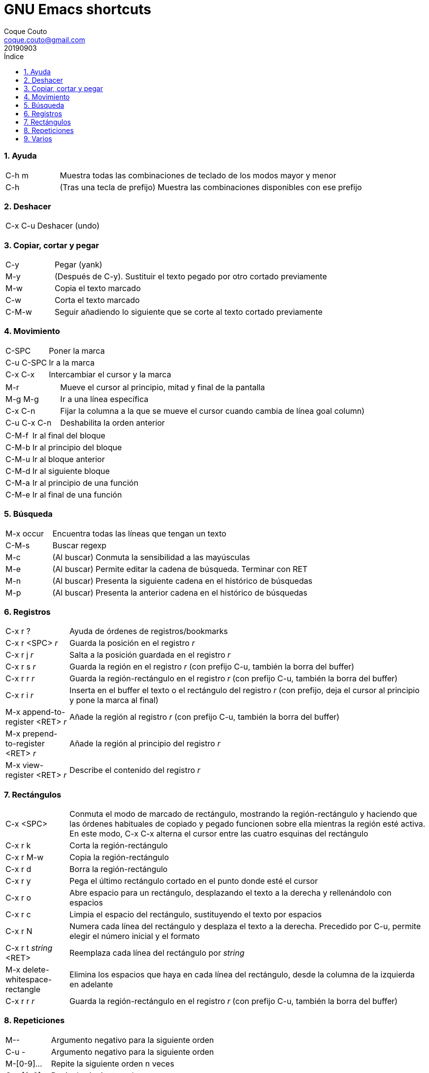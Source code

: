 = GNU Emacs shortcuts
:tags: Publish
:author: Coque Couto
:email: coque.couto@gmail.com
:date: September 2019
:revdate: 20190903
:source-highlighter: pygments
:toc:
:toc-title: Índice
:toclevels: 3
:numbered:
:appendix-caption: Apéndice
:figure-caption: Figura

=== Ayuda

[cols="15,85"]
|===
| C-h m | Muestra todas las combinaciones de teclado de los modos mayor y menor
| C-h | (Tras una tecla de prefijo) Muestra las combinaciones disponibles con ese prefijo
|===

=== Deshacer

[cols="15,85"]
|===
| C-x C-u | Deshacer (undo)
|===

=== Copiar, cortar y pegar

[cols="15,85"]
|===
| C-y | Pegar (yank)
| M-y | (Después de C-y). Sustituir el texto pegado por otro cortado previamente
| M-w | Copia el texto marcado
| C-w | Corta el texto marcado
| C-M-w | Seguir añadiendo lo siguiente que se corte al texto cortado previamente
|===

=== Movimiento

[cols="15,85"]
|===
| C-SPC | Poner la marca
| C-u C-SPC | Ir a la marca
| C-x C-x | Intercambiar el cursor y la marca
|===

[cols="15,85"]
|===
| M-r | Mueve el cursor al principio, mitad y final de la pantalla
| M-g M-g | Ir a una línea específica
| C-x C-n | Fijar la columna a la que se mueve el cursor cuando cambia de línea goal column)
| C-u C-x C-n | Deshabilita la orden anterior
|===

[cols="15,85"]
|===
| C-M-f | Ir al final del bloque
| C-M-b | Ir al principio del bloque
| C-M-u | Ir al bloque anterior
| C-M-d | Ir al siguiente bloque
| C-M-a | Ir al principio de una función
| C-M-e | Ir al final de una función
|===

=== Búsqueda

[cols="15,85"]
|===
| M-x occur | Encuentra todas las líneas que tengan un texto
| C-M-s | Buscar regexp
| M-c | (Al buscar) Conmuta la sensibilidad a las mayúsculas
| M-e | (Al buscar) Permite editar la cadena de búsqueda. Terminar con RET
| M-n | (Al buscar) Presenta la siguiente cadena en el histórico de búsquedas
| M-p | (Al buscar) Presenta la anterior cadena en el histórico de búsquedas
|===

=== Registros

[cols="15,85"]
|===
| C-x r ? | Ayuda de órdenes de registros/bookmarks
| C-x r <SPC> _r_ | Guarda la posición en el registro _r_
| C-x r j _r_ | Salta a la posición guardada en el registro _r_
| C-x r s _r_ | Guarda la región en el registro _r_ (con prefijo C-u, también la borra del buffer)
| C-x r r _r_ | Guarda la región-rectángulo en el registro _r_ (con prefijo C-u, también la borra del buffer)
| C-x r i _r_ | Inserta en el buffer el texto o el rectángulo del registro _r_ (con prefijo, deja el cursor al principio y pone la marca al final)
| M-x append-to-register <RET> _r_ | Añade la región al registro _r_ (con prefijo C-u, también la borra del buffer)
| M-x prepend-to-register <RET> _r_ | Añade la región al principio del registro _r_
| M-x view-register <RET> _r_ | Describe el contenido del registro _r_
|===

=== Rectángulos

[cols="15,85"]
|===
| C-x <SPC> | Conmuta el modo de marcado de rectángulo, mostrando la región-rectángulo y haciendo que las órdenes habituales de copiado y pegado funcionen sobre ella mientras la región esté activa. En este modo, C-x C-x alterna el cursor entre las cuatro esquinas del rectángulo
| C-x r k | Corta la región-rectángulo
| C-x r M-w | Copia la región-rectángulo
| C-x r d | Borra la región-rectángulo
| C-x r y | Pega el último rectángulo cortado en el punto donde esté el cursor
| C-x r o | Abre espacio para un rectángulo, desplazando el texto a la derecha y rellenándolo con espacios
| C-x r c | Limpia el espacio del rectángulo, sustituyendo el texto por espacios
| C-x r N | Numera cada línea del rectángulo y desplaza el texto a la derecha. Precedido por C-u, permite elegir el número inicial y el formato
| C-x r t _string_ <RET> | Reemplaza cada línea del rectángulo por _string_
| M-x delete-whitespace-rectangle | Elimina los espacios que haya en cada línea del rectángulo, desde la columna de la izquierda en adelante
| C-x r r _r_ | Guarda la región-rectángulo en el registro _r_ (con prefijo C-u, también la borra del buffer)
|===

=== Repeticiones

[cols="15,85"]
|===
| M-- | Argumento negativo para la siguiente orden
| C-u - | Argumento negativo para la siguiente orden
| M-[0-9]... | Repite la siguiente orden n veces
| C-u [0-9]... | Repite la siguiente orden n veces
| C-x z | Repite la última orden. Seguir pulsando z para seguir repitiendo
| M-0 C-x e | Repite una macro hasta alcanzar el final del fichero
| C-u 0 C-x e | Repite una macro hasta alcanzar el final del fichero
|===

=== Varios

[cols="15,85"]
|===
| M-x subword-mode | Habilita que Emacs considere las mayúsculas como separadores de palabras
| C-o | Inserta un retorno donde esté el cursor, sin moverlo
|===
